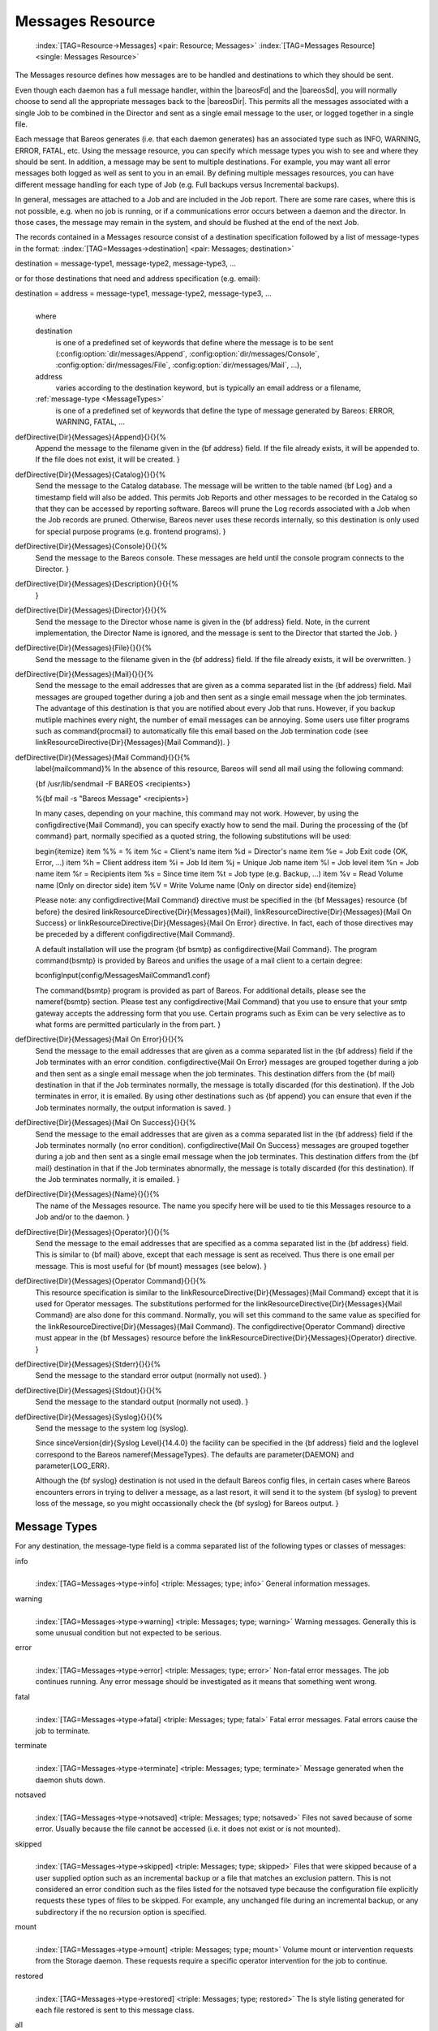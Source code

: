 .. ATTENTION do not edit this file manually.
   It was automatically converted from the corresponding .tex file

.. _MessagesChapter:

Messages Resource
=================



.. _ResourceMessages:

 :index:`[TAG=Resource->Messages] <pair: Resource; Messages>` :index:`[TAG=Messages Resource] <single: Messages Resource>`

The Messages resource defines how messages are to be handled and destinations to which they should be sent.

Even though each daemon has a full message handler, within the |bareosFd| and the |bareosSd|, you will normally choose to send all the appropriate messages back to the |bareosDir|. This permits all the messages associated with a single Job to be combined in the Director and sent as a single email message to the user, or logged together in a single file.

Each message that Bareos generates (i.e. that each daemon generates) has an associated type such as INFO, WARNING, ERROR, FATAL, etc. Using the message resource, you can specify which message types you wish to see and where they should be sent. In addition, a message may be sent to multiple destinations. For example, you may want all error messages both logged as well as sent to you in an email. By defining multiple messages resources, you can have different message handling for each type of Job
(e.g. Full backups versus Incremental backups).

In general, messages are attached to a Job and are included in the Job report. There are some rare cases, where this is not possible, e.g. when no job is running, or if a communications error occurs between a daemon and the director. In those cases, the message may remain in the system, and should be flushed at the end of the next Job.

The records contained in a Messages resource consist of a destination specification followed by a list of message-types in the format: :index:`[TAG=Messages->destination] <pair: Messages; destination>`

destination = message-type1, message-type2, message-type3, ... 

or for those destinations that need and address specification (e.g. email):

destination = address = message-type1, message-type2, message-type3, ...
   | 
   | where

   destination
      is one of a predefined set of keywords that define where the message is to be sent (:config:option:`dir/messages/Append`\ , :config:option:`dir/messages/Console`\ , :config:option:`dir/messages/File`\ , :config:option:`dir/messages/Mail`\ , ...),

   address
      varies according to the destination keyword, but is typically an email address or a filename,

   :ref:`message-type <MessageTypes>`
      is one of a predefined set of keywords that define the type of message generated by Bareos: ERROR, WARNING, FATAL, ...

\defDirective{Dir}{Messages}{Append}{}{}{%
   Append the message to the filename given  in the {\bf address} field. If the
   file already exists, it will  be appended to. If the file does not exist, it
   will be created.
   }

\defDirective{Dir}{Messages}{Catalog}{}{}{%
   Send the message to the Catalog database. The message will be
   written to the table named {\bf Log} and a timestamp field will
   also be added. This permits Job Reports and other messages to
   be recorded in the Catalog so that they can be accessed by
   reporting software.  Bareos will prune the Log records associated
   with a Job when the Job records are pruned.  Otherwise, Bareos
   never uses these records internally, so this destination is only
   used for special purpose programs (e.g. frontend programs).
   }

\defDirective{Dir}{Messages}{Console}{}{}{%
   Send the message to the Bareos console. These messages are held
   until the console program  connects to the Director.
   }

\defDirective{Dir}{Messages}{Description}{}{}{%
   }

\defDirective{Dir}{Messages}{Director}{}{}{%
   Send the message to the Director whose name  is given in the {\bf address}
   field. Note, in the current  implementation, the Director Name is ignored, and
   the message  is sent to the Director that started the Job.
   }

\defDirective{Dir}{Messages}{File}{}{}{%
   Send the message to the filename given in  the {\bf address} field. If the
   file already exists, it will be  overwritten.
   }

\defDirective{Dir}{Messages}{Mail}{}{}{%
   Send the message to the email addresses that are given as a comma
   separated list in the {\bf address} field.  Mail messages are grouped
   together during a job and then sent as a single email message when the
   job terminates.  The advantage of this destination is that you are
   notified about every Job that runs.  However, if you backup mutliple
   machines every night, the number of email messages can be annoying.
   Some users use filter programs such as \command{procmail} to automatically
   file this email based on the Job termination code (see \linkResourceDirective{Dir}{Messages}{Mail Command}).
   }

\defDirective{Dir}{Messages}{Mail Command}{}{}{%
   \label{mailcommand}%
   In the absence of this resource,  Bareos will send all mail using the
   following command:

   {\bf /usr/lib/sendmail -F BAREOS <recipients>}

   %{\bf mail -s "Bareos Message" <recipients>}

   In many cases, depending on your machine, this command may not work.
   However, by using the \configdirective{Mail Command}, you can specify exactly how to
   send the mail.  During the processing of the {\bf command} part, normally
   specified as a quoted string, the following substitutions will be used:

   \begin{itemize}
   \item \%\% = \%
   \item \%c = Client's name
   \item \%d = Director's name
   \item \%e = Job Exit code (OK, Error, ...)
   \item \%h = Client address
   \item \%i = Job Id
   \item \%j = Unique Job name
   \item \%l = Job level
   \item \%n = Job name
   \item \%r = Recipients
   \item \%s = Since time
   \item \%t = Job type (e.g. Backup, ...)
   \item \%v = Read Volume name (Only on director side)
   \item \%V = Write Volume name (Only on director side)
   \end{itemize}

   Please note: any \configdirective{Mail Command} directive must be specified
   in the {\bf Messages} resource {\bf before} the desired
   \linkResourceDirective{Dir}{Messages}{Mail}, \linkResourceDirective{Dir}{Messages}{Mail On Success} 
   or \linkResourceDirective{Dir}{Messages}{Mail On Error}
   directive. In fact, each of those directives may be preceded by
   a different \configdirective{Mail Command}.

   A default installation will use the program {\bf bsmtp} as \configdirective{Mail Command}.
   The program \command{bsmtp} is provided by Bareos and unifies the usage of a mail client
   to a certain degree:

   \bconfigInput{config/MessagesMailCommand1.conf}

   The \command{bsmtp} program is provided as part of Bareos.  For
   additional details, please see the
   \nameref{bsmtp} section.
   Please test any \configdirective{Mail Command} that you use to ensure that your smtp gateway accepts  the
   addressing form that you use. Certain programs such as Exim can be very
   selective as to what forms are permitted particularly in the from part.
   }

\defDirective{Dir}{Messages}{Mail On Error}{}{}{%
   Send the message to the email addresses that are given as a comma
   separated list in the {\bf address} field if the Job terminates with an
   error condition.  \configdirective{Mail On Error} messages are grouped together during a job
   and then sent as a single email message when the job terminates.  This
   destination differs from the {\bf mail} destination in that if the Job
   terminates normally, the message is totally discarded (for this
   destination).  If the Job terminates in error, it is emailed.  By using
   other destinations such as {\bf append} you can ensure that even if the
   Job terminates normally, the output information is saved.
   }

\defDirective{Dir}{Messages}{Mail On Success}{}{}{%
   Send the message to the email addresses that are given as a comma
   separated list in the {\bf address} field if the Job terminates
   normally (no error condition).  \configdirective{Mail On Success} messages are grouped
   together during a job and then sent as a single email message when the
   job terminates.  This destination differs from the {\bf mail}
   destination in that if the Job terminates abnormally, the message is
   totally discarded (for this destination).  If the Job terminates
   normally, it is emailed.
   }

\defDirective{Dir}{Messages}{Name}{}{}{%
   The name of the Messages resource.  The name you specify here will be used to
   tie this Messages  resource to a Job and/or to the daemon.
   }

\defDirective{Dir}{Messages}{Operator}{}{}{%
   Send the message to the email addresses that are specified as a comma
   separated list in the {\bf address} field.  This is similar to {\bf
   mail} above, except that each message is sent as received.  Thus there
   is one email per message.  This is most useful for {\bf mount} messages
   (see below).
   }

\defDirective{Dir}{Messages}{Operator Command}{}{}{%
   This resource specification is  similar to the \linkResourceDirective{Dir}{Messages}{Mail Command} except that
   it is used for Operator  messages. The substitutions performed for the 
   \linkResourceDirective{Dir}{Messages}{Mail Command}
   are  also done for this command. Normally, you will set this
   command to the  same value as specified for the \linkResourceDirective{Dir}{Messages}{Mail Command}.
   The \configdirective{Operator Command} directive must appear in the {\bf Messages}
   resource before the \linkResourceDirective{Dir}{Messages}{Operator} directive.
   }

\defDirective{Dir}{Messages}{Stderr}{}{}{%
   Send the message to the standard error output (normally not used).
   }

\defDirective{Dir}{Messages}{Stdout}{}{}{%
   Send the message to the standard output (normally not used).
   }

\defDirective{Dir}{Messages}{Syslog}{}{}{%
   Send the message to the system log (syslog).

   Since \sinceVersion{dir}{Syslog Level}{14.4.0}
   the facility can be specified in the {\bf address} field 
   and the loglevel correspond to the Bareos \nameref{MessageTypes}.
   The defaults are \parameter{DAEMON} and \parameter{LOG_ERR}.

   Although the {\bf syslog} destination is not used in the default Bareos
   config files, in certain cases where Bareos encounters errors in trying
   to deliver a message, as a last resort, it will send it to the system
   {\bf syslog} to prevent loss of the message, so you might occassionally
   check the {\bf syslog} for Bareos output.
   }

.. _MessageTypes:

Message Types
-------------

For any destination, the message-type field is a comma separated list of the following types or classes of messages:

info
   | 
   | :index:`[TAG=Messages->type->info] <triple: Messages; type; info>` General information messages.

warning
   | 
   | :index:`[TAG=Messages->type->warning] <triple: Messages; type; warning>` Warning messages. Generally this is some unusual condition but not expected to be serious.

error
   | 
   | :index:`[TAG=Messages->type->error] <triple: Messages; type; error>` Non-fatal error messages. The job continues running. Any error message should be investigated as it means that something went wrong.

fatal
   | 
   | :index:`[TAG=Messages->type->fatal] <triple: Messages; type; fatal>` Fatal error messages. Fatal errors cause the job to terminate.

terminate
   | 
   | :index:`[TAG=Messages->type->terminate] <triple: Messages; type; terminate>` Message generated when the daemon shuts down.

notsaved
   | 
   | :index:`[TAG=Messages->type->notsaved] <triple: Messages; type; notsaved>` Files not saved because of some error. Usually because the file cannot be accessed (i.e. it does not exist or is not mounted).

skipped
   | 
   | :index:`[TAG=Messages->type->skipped] <triple: Messages; type; skipped>` Files that were skipped because of a user supplied option such as an incremental backup or a file that matches an exclusion pattern. This is not considered an error condition such as the files listed for the notsaved type because the configuration file explicitly requests these types of files to be skipped. For example, any unchanged file during an incremental backup, or any subdirectory if the no recursion option is specified.

mount
   | 
   | :index:`[TAG=Messages->type->mount] <triple: Messages; type; mount>` Volume mount or intervention requests from the Storage daemon. These requests require a specific operator intervention for the job to continue.

restored
   | 
   | :index:`[TAG=Messages->type->restored] <triple: Messages; type; restored>` The ls style listing generated for each file restored is sent to this message class.

all
   | 
   | :index:`[TAG=Messages->type->all] <triple: Messages; type; all>` All message types.

security
   | 
   | :index:`[TAG=Messages->type->security] <triple: Messages; type; security>` Security info/warning messages principally from unauthorized connection attempts.

alert
   | 
   | :index:`[TAG=Messages->type->alert] <triple: Messages; type; alert>` Alert messages. These are messages generated by tape alerts.

volmgmt
   | 
   | :index:`[TAG=Messages->type->volmgmt] <triple: Messages; type; volmgmt>` Volume management messages. Currently there are no volume management messages generated.

audit
   | 
   | :index:`[TAG=Messages->type->audit] <triple: Messages; type; audit>` :index:`[TAG=auditing] <single: auditing>` Audit messages. Interacting with the Bareos Director will be audited. Can be configured with in resource :config:option:`dir/director/Auditing`\ .

The following is an example of a valid Messages resource definition, where all messages except files explicitly skipped or daemon termination messages are sent by email to backupoperator@example.com. In addition all mount messages are sent to the operator (i.e. emailed to backupoperator@example.com). Finally all messages other than explicitly skipped files and files saved are sent to the console:

.. code-block:: sh
   :caption: Message resource

   Messages {
     Name = Standard
     Mail = backupoperator@example.com = all, !skipped, !terminate
     Operator = backupoperator@example.com = mount
     Console = all, !skipped, !saved
   }

With the exception of the email address, an example Director’s Messages resource is as follows:

.. code-block:: sh
   :caption: Message resource

   Messages {
     Name = Standard
     Mail Command = "/usr/sbin/bsmtp -h mail.example.com  -f \"\(Bareos\) %r\" -s \"Bareos: %t %e of %c %l\" %r"
     Operator Command = "/usr/sbin/bsmtp -h mail.example.com -f \"\(Bareos\) %r\" -s \"Bareos: Intervention needed for %j\" %r"
     Mail On Error = backupoperator@example.com = all, !skipped, !terminate
     Append = "/var/log/bareos/bareos.log" = all, !skipped, !terminate
     Operator = backupoperator@example.com = mount
     Console = all, !skipped, !saved
   }
